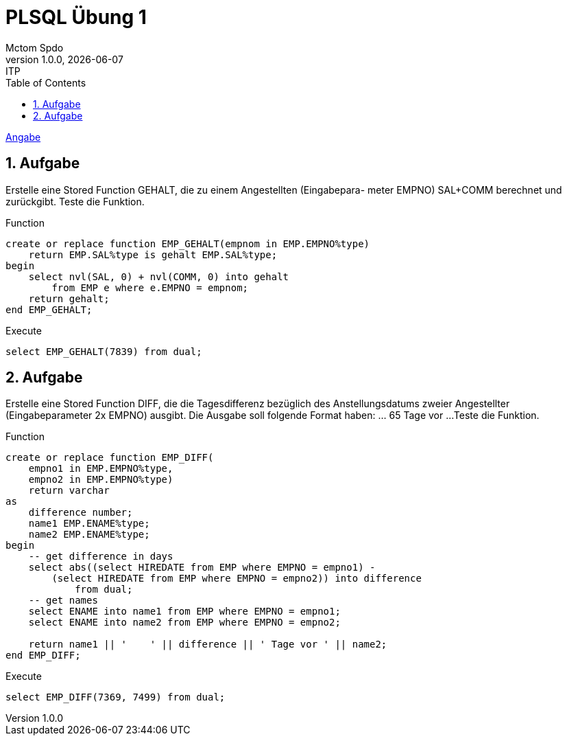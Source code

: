 = PLSQL Übung 1
Mctom Spdo
1.0.0, {docdate}: ITP
ifndef::imagesdir[:imagesdir: images]
:icons: font
:sectnums:
:toc: left
:stylesheet: ../../../asciidocs/css/dark.css

link:PLSQL-Übung-01.pdf[Angabe]

== Aufgabe

Erstelle eine Stored Function GEHALT, die zu einem Angestellten (Eingabepara-
meter EMPNO) SAL+COMM berechnet und zurückgibt. Teste die Funktion.

.Function
[source, sql]
----
create or replace function EMP_GEHALT(empnom in EMP.EMPNO%type)
    return EMP.SAL%type is gehalt EMP.SAL%type;
begin
    select nvl(SAL, 0) + nvl(COMM, 0) into gehalt
        from EMP e where e.EMPNO = empnom;
    return gehalt;
end EMP_GEHALT;
----

.Execute
[source, sql]
----
select EMP_GEHALT(7839) from dual;
----

== Aufgabe
Erstelle eine Stored Function DIFF, die die Tagesdifferenz bezüglich des Anstellungsdatums zweier Angestellter (Eingabeparameter 2x EMPNO) ausgibt.
Die Ausgabe soll folgende Format haben: ... 65 Tage vor ...
Teste die Funktion.

.Function
[source, sql]
----
create or replace function EMP_DIFF(
    empno1 in EMP.EMPNO%type,
    empno2 in EMP.EMPNO%type)
    return varchar
as
    difference number;
    name1 EMP.ENAME%type;
    name2 EMP.ENAME%type;
begin
    -- get difference in days
    select abs((select HIREDATE from EMP where EMPNO = empno1) -
        (select HIREDATE from EMP where EMPNO = empno2)) into difference
            from dual;
    -- get names
    select ENAME into name1 from EMP where EMPNO = empno1;
    select ENAME into name2 from EMP where EMPNO = empno2;

    return name1 || '    ' || difference || ' Tage vor ' || name2;
end EMP_DIFF;
----

.Execute
[source, sql]
----
select EMP_DIFF(7369, 7499) from dual;
----
